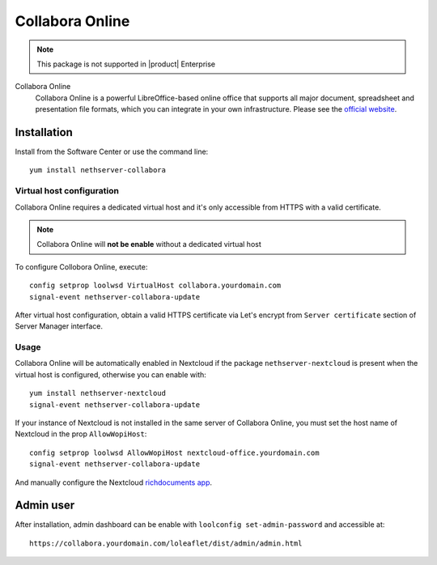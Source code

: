.. _collabora-section:

================
Collabora Online
================

.. note::

  This package is not supported in |product| Enterprise


Collabora Online
 Collabora Online is a powerful LibreOffice-based online office that supports all
 major document, spreadsheet and presentation file formats, which you can integrate
 in your own infrastructure.
 Please see the `official website <https://www.collaboraoffice.com/collabora-online/>`_.

Installation
============

Install from the Software Center or use the command line: ::

  yum install nethserver-collabora

Virtual host configuration
--------------------------

Collabora Online requires a dedicated virtual host and it's only accessible from
HTTPS with a valid certificate.

.. note::

 Collabora Online will **not be enable** without a dedicated virtual host

To configure Collobora Online, execute: ::

  config setprop loolwsd VirtualHost collabora.yourdomain.com
  signal-event nethserver-collabora-update

After virtual host configuration, obtain a valid HTTPS certificate via Let's encrypt
from ``Server certificate`` section of Server Manager interface.

Usage
----

Collabora Online will be automatically enabled in Nextcloud if the package ``nethserver-nextcloud``
is present when the virtual host is configured, otherwise you can enable with: ::

  yum install nethserver-nextcloud
  signal-event nethserver-collabora-update

If your instance of Nextcloud is not installed in the same server of Collabora Online,
you must set the host name of Nextcloud in the prop ``AllowWopiHost``: ::

  config setprop loolwsd AllowWopiHost nextcloud-office.yourdomain.com
  signal-event nethserver-collabora-update

And manually configure the Nextcloud `richdocuments app <https://github.com/nextcloud/richdocuments#nextcloud-app>`_.

Admin user
==========

After installation, admin dashboard can be enable with ``loolconfig set-admin-password`` and accessible at: ::

  https://collabora.yourdomain.com/loleaflet/dist/admin/admin.html
